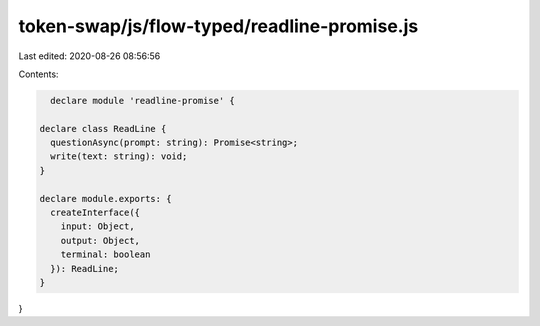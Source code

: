 token-swap/js/flow-typed/readline-promise.js
============================================

Last edited: 2020-08-26 08:56:56

Contents:

.. code-block:: js

    declare module 'readline-promise' {

  declare class ReadLine {
    questionAsync(prompt: string): Promise<string>;
    write(text: string): void;
  }

  declare module.exports: {
    createInterface({
      input: Object,
      output: Object,
      terminal: boolean
    }): ReadLine;
  }
}


